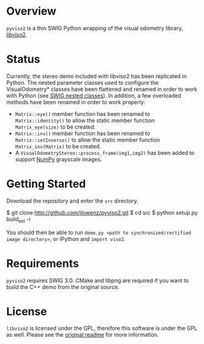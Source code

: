 * Overview

=pyviso2= is a thin SWIG Python wrapping of the visual odometry library, [[http://www.cvlibs.net/software/libviso/][libviso2]].

* Status

Currently, the stereo demo included with libviso2 has been replicated in Python. The nested parameter classes used to configure the VisualOdometry* classes have been flattened and renamed in order to work with Python (see [[http://www.swig.org/Doc3.0/SWIGPlus.html#SWIGPlus_nested_classes][SWIG nested classes]]). In addition, a few overloaded methods have been renamed in order to work properly:

- =Matrix::eye()= member function has been renamed to =Matrix::identity()= to allow the static member function =Matrix_eye(size)= to be created.
- =Matrix::inv()= member function has been renamed to =Matrix::setInverse()= to allow the static member function =Matrix_inv(Matrix)= to be created.
- A =VisualOdometryStereo::process_frame(img1,img2)= has been added to support [[http://www.numpy.org][NumPy]] grayscale images.

* Getting Started

Download the repository and enter the =src= directory.

  $ git clone http://github.com/jlowenz/pyviso2.git
  $ cd src 
  $ python setup.py build_ext -i

You should then be able to run =demo.py <path to synchronized/rectified image directory>=, or iPython and =import viso2=. 

* Requirements

=pyviso2= requires SWIG 3.0. CMake and libpng are required if you want to build the C++ demo from the original source. 

* License

=libviso2= is licensed under the GPL, therefore this software is under the GPL as well. Please see the [[file://readme.txt][original readme]] for more information.
